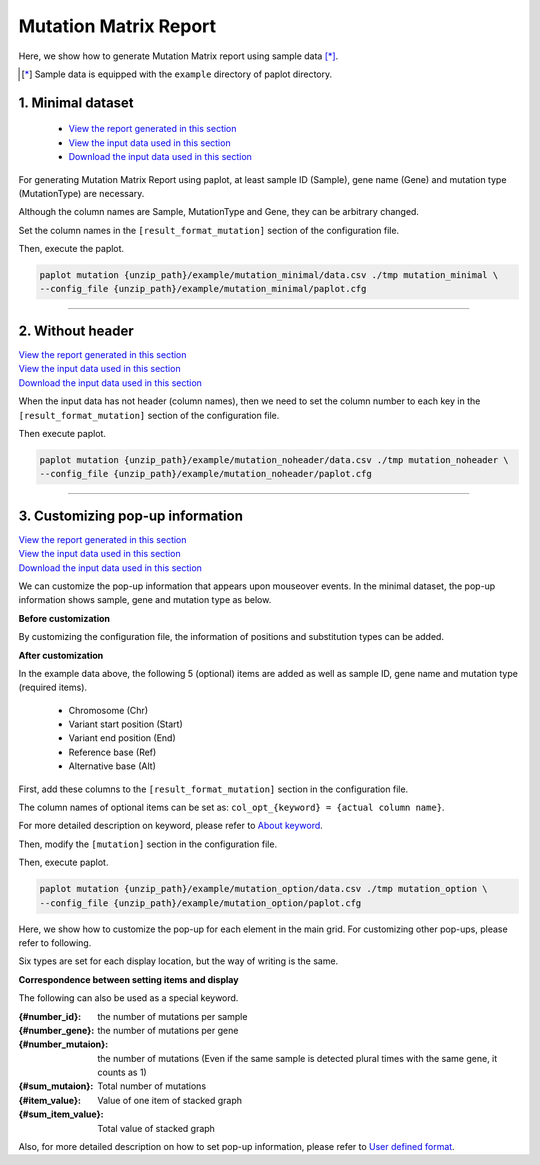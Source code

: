 **************************
Mutation Matrix Report
**************************

Here, we show how to generate Mutation Matrix report using sample data [*]_.

.. [*] Sample data is equipped with the ``example`` directory of paplot directory.

.. _mm_minimal:

==========================
1. Minimal dataset
==========================

 * `View the report generated in this section <http://genomon-project.github.io/paplot/mutation_minimal/graph_minimal.html>`_ 
 * `View the input data used in this section <https://github.com/Genomon-Project/paplot/blob/master/example/mutation_minimal>`_ 
 * `Download the input data used in this section <https://github.com/Genomon-Project/paplot/blob/master/example/mutation_minimal.zip?raw=true>`_ 

For generating Mutation Matrix Report using paplot, at least sample ID (Sample), gene name (Gene) and mutation type (MutationType) are necessary.

.. code-block:: cfg
  :caption: Extracted from the example data (example/mutation_minimal/data.csv)
  
  Sample,MutationType,Gene
  SAMPLE00,intronic,GATA3
  SAMPLE00,UTR3,CDH1
  SAMPLE00,exonic,GATA3
  SAMPLE01,splicing,WASF3
  SAMPLE01,intronic,WASF3
  SAMPLE01,exonic,NRAS
  SAMPLE02,intronic,FBXW7
  SAMPLE02,intronic,GATA3
  SAMPLE02,ncRNA_intronic,ACVR2B
  SAMPLE03,exonic,CAP2
  SAMPLE03,intronic,PIK3CA
  SAMPLE03,downstream,SEPT12

Although the column names are Sample, MutationType and Gene, they can be arbitrary changed.

Set the column names in the ``[result_format_mutation]`` section of the configuration file.

.. code-block:: cfg
  :caption: example/mutation_minimal/paplot.cfg

  [result_format_mutation]
  col_group = MutationType
  col_gene = Gene
  col_opt_id = Sample

Then, execute the paplot.

.. code-block:: bash

  paplot mutation {unzip_path}/example/mutation_minimal/data.csv ./tmp mutation_minimal \
  --config_file {unzip_path}/example/mutation_minimal/paplot.cfg

----

.. _mm_noheader:

==========================
2. Without header
==========================

| `View the report generated in this section <http://genomon-project.github.io/paplot/mutation_noheader/graph_noheader.html>`_ 
| `View the input data used in this section <https://github.com/Genomon-Project/paplot/blob/master/example/mutation_noheader>`_ 
| `Download the input data used in this section <https://github.com/Genomon-Project/paplot/blob/master/example/mutation_noheader.zip?raw=true>`_ 

.. code-block:: cfg
  :caption: Extracted from the example data (example/mutation_noheader/data.csv)

  SAMPLE00,intronic,GATA3
  SAMPLE00,UTR3,CDH1
  SAMPLE00,exonic,GATA3
  SAMPLE01,splicing,WASF3
  SAMPLE01,intronic,WASF3
  SAMPLE01,exonic,NRAS
  SAMPLE02,intronic,FBXW7
  SAMPLE02,intronic,GATA3
  SAMPLE02,ncRNA_intronic,ACVR2B
  SAMPLE03,exonic,CAP2
  SAMPLE03,intronic,PIK3CA
  SAMPLE03,downstream,SEPT12

When the input data has not header (column names), then we need to set the column number to each key in the ``[result_format_mutation]`` section of the configuration file.

.. code-block:: cfg
  :caption: example/mutation_noheader/paplot.cfg
  
  [result_format_mutation]
  # Set the value of the header option to False
  header = False
  
  col_group = 2
  col_gene = 3
  col_opt_id = 1

Then execute paplot.

.. code-block:: bash

  paplot mutation {unzip_path}/example/mutation_noheader/data.csv ./tmp mutation_noheader \
  --config_file {unzip_path}/example/mutation_noheader/paplot.cfg

----

.. _mm_option:

===================================
3. Customizing pop-up information
===================================

| `View the report generated in this section <http://genomon-project.github.io/paplot/mutation_option/graph_option.html>`_ 
| `View the input data used in this section <https://github.com/Genomon-Project/paplot/blob/master/example/mutation_option>`_ 
| `Download the input data used in this section <https://github.com/Genomon-Project/paplot/blob/master/example/mutation_option.zip?raw=true>`_ 

We can customize the pop-up information that appears upon mouseover events.
In the minimal dataset, the pop-up information shows sample, gene and mutation type as below.

**Before customization**

.. image:: image/data_mut1.png

By customizing the configuration file, the information of positions and substitution types can be added.

**After customization**

.. image:: image/data_mut2.png

.. code-block:: cfg
  :caption: Extracted from the example data (example/mutation_option/data.csv)
  
  Sample,Chr,Start,End,Ref,Alt,MutationType,Gene
  SAMPLE00,chr10,8114472,8114474,A,C,intronic,GATA3
  SAMPLE00,chr13,28644892,28644901,G,-,intronic,FLT3
  SAMPLE00,chr13,28664636,28664638,-,G,intronic,FLT3
  SAMPLE00,chr16,68795521,68795530,-,T,UTR3,CDH1
  SAMPLE00,chr10,8117068,8117069,G,T,exonic,GATA3
  SAMPLE00,chr3,178906688,178906688,G,A,intronic,PIK3CA
  SAMPLE00,chr13,28603715,28603715,G,-,intergenic,FLT3
  SAMPLE00,chr14,103368263,103368270,G,C,intronic,TRAF3
  SAMPLE00,chr1,26505548,26505557,T,C,exonic,CNKSR1
  SAMPLE00,chr7,140619975,140619979,-,G,intronic,BRAF
  SAMPLE00,chr14,103320225,103320225,-,T,downstream,TRAF3

In the example data above, the following 5 (optional) items are added as well as sample ID, gene name and mutation type (required items).

 - Chromosome (Chr)
 - Variant start position (Start)
 - Variant end position (End)
 - Reference base (Ref)
 - Alternative base (Alt) 

First, add these columns to the ``[result_format_mutation]`` section in the configuration file.

.. code-block:: cfg
  :caption: example/mutation_option/paplot.cfg
  
  [result_format_mutation]
  col_opt_chr = Chr
  col_opt_start = Start
  col_opt_end = End
  col_opt_ref = Ref
  col_opt_alt = Alt

The column names of optional items can be set as: ``col_opt_{keyword} = {actual column name}``.

For more detailed description on keyword, please refer to `About keyword <./data_common.html#keyword>`_.

Then, modify the ``[mutation]`` section in the configuration file.

.. code-block:: cfg
  :caption: example/mutation_option/paplot.cfg
  
  [mutation]
  # before customization 
  # tooltip_format_checker_partial = Mutation Type[{group}]
  # after customization 
  tooltip_format_checker_partial = Mutation Type[{group}], {chr}:{start}:{end}, [{ref} -> {alt}]

Then, execute paplot.

.. code-block:: bash

  paplot mutation {unzip_path}/example/mutation_option/data.csv ./tmp mutation_option \
  --config_file {unzip_path}/example/mutation_option/paplot.cfg

Here, we show how to customize the pop-up for each element in the main grid. For customizing other pop-ups, please refer to following.

Six types are set for each display location, but the way of writing is the same.

**Correspondence between setting items and display**

.. image:: image/conf_mut4.PNG
  :scale: 100%

The following can also be used as a special keyword.

:{#number_id}:      the number of mutations per sample
:{#number_gene}:    the number of mutations per gene
:{#number_mutaion}: the number of mutations (Even if the same sample is detected plural times with the same gene, it counts as 1)
:{#sum_mutaion}:    Total number of mutations
:{#item_value}:     Value of one item of stacked graph
:{#sum_item_value}: Total value of stacked graph

Also, for more detailed description on how to set pop-up information, please refer to `User defined format <./data_common.html#user-format>`_.

.. |new| image:: image/tab_001.gif
